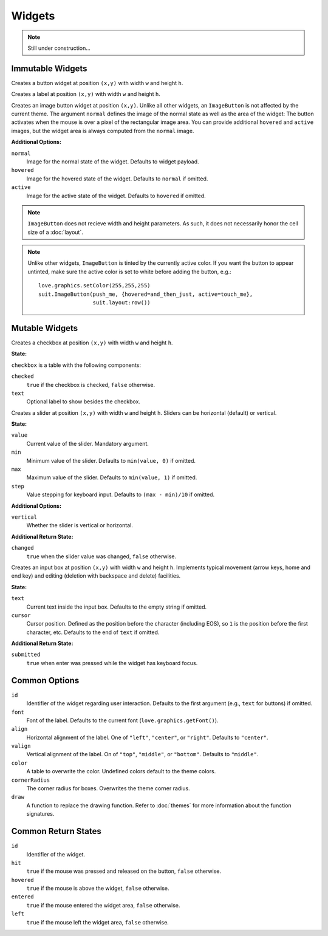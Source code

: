 Widgets
=======

.. note::
  Still under construction...

Immutable Widgets
-----------------

.. function:: Button(text, [options], x,y,w,h)

   :param string text: Button label.
   :param table options: Optional settings (see below).
   :param numbers x,y: Upper left corner of the widget.
   :param numbers w,h: Width and height of the widget.o
   :returns: Return state (see below).

Creates a button widget at position ``(x,y)`` with width ``w`` and height
``h``.

.. function:: Label(text, [options], x,y,w,h)

   :param string text: Label text.
   :param table options: Optional settings (see below).
   :param numbers x,y: Upper left corner of the widget.
   :param numbers w,h: Width and height of the widget.o
   :returns: Return state (see below).

Creates a label at position ``(x,y)`` with width ``w`` and height ``h``.

.. function:: ImageButton(normal, options, x,y)

   :param Image normal: Image of the button in normal state.
   :param table options: Widget options.
   :param numbers x,y: Upper left corner of the widget.
   :returns: Return state (see below).

Creates an image button widget at position ``(x,y)``.
Unlike all other widgets, an ``ImageButton`` is not affected by the current
theme.
The argument ``normal`` defines the image of the normal state as well as the
area of the widget: The button activates when the mouse is over a pixel of the
rectangular image area.
You can provide additional ``hovered`` and ``active`` images, but the widget area
is always computed from the ``normal`` image.

**Additional Options:**

``normal``
   Image for the normal state of the widget. Defaults to widget payload.

``hovered``
   Image for the hovered state of the widget. Defaults to ``normal`` if omitted.

``active``
   Image for the active state of the widget. Defaults to ``hovered`` if omitted.

.. note::

  ``ImageButton`` does not recieve width and height parameters.  As such, it
  does not necessarily honor the cell size of a :doc:`layout`.

.. note::

  Unlike other widgets, ``ImageButton`` is tinted by the currently active
  color.  If you want the button to appear untinted, make sure the active color
  is set to white before adding the button, e.g.::

    love.graphics.setColor(255,255,255)
    suit.ImageButton(push_me, {hovered=and_then_just, active=touch_me},
                     suit.layout:row())

Mutable Widgets
---------------

.. function:: Checkbox(checkbox, [options], x,y,w,h)

   :param table checkbox: Checkbox state.
   :param table options: Optional settings (see below).
   :param numbers x,y: Upper left corner of the widget.
   :param numbers w,h: Width and height of the widget.o
   :returns: Return state (see below).

Creates a checkbox at position ``(x,y)`` with width ``w`` and height ``h``.

**State:**

``checkbox`` is a table with the following components:

``checked``
   ``true`` if the checkbox is checked, ``false`` otherwise.

``text``
   Optional label to show besides the checkbox.

.. function:: Slider(slider, [options], x,y,w,h)

   :param table slider: Slider state.
   :param table options: Optional settings (see below).
   :param numbers x,y: Upper left corner of the widget.
   :param numbers w,h: Width and height of the widget.o
   :returns: Return state (see below).

Creates a slider at position ``(x,y)`` with width ``w`` and height ``h``.
Sliders can be horizontal (default) or vertical.

**State:**

``value``
   Current value of the slider. Mandatory argument.

``min``
   Minimum value of the slider. Defaults to ``min(value, 0)`` if omitted.

``max``
   Maximum value of the slider. Defaults to ``min(value, 1)`` if omitted.

``step``
   Value stepping for keyboard input. Defaults to ``(max - min)/10`` if omitted.

**Additional Options:**

``vertical``
   Whether the slider is vertical or horizontal.

**Additional Return State:**

``changed``
   ``true`` when the slider value was changed, ``false`` otherwise.


.. function:: Input(input, [options], x,y,w,h)

   :param table input: Checkbox state
   :param table options: Optional settings (see below).
   :param numbers x,y: Upper left corner of the widget.
   :param numbers w,h: Width and height of the widget.o
   :returns: Return state (see below).

Creates an input box at position ``(x,y)`` with width ``w`` and height ``h``.
Implements typical movement (arrow keys, home and end key) and editing
(deletion with backspace and delete) facilities.

**State:**

``text``
   Current text inside the input box. Defaults to the empty string if omitted.

``cursor``
   Cursor position. Defined as the position before the character (including
   EOS), so ``1`` is the position before the first character, etc. Defaults to
   the end of ``text`` if omitted.

**Additional Return State:**

``submitted``
   ``true`` when enter was pressed while the widget has keyboard focus.


Common Options
--------------

``id``
   Identifier of the widget regarding user interaction. Defaults to the first
   argument (e.g., ``text`` for buttons) if omitted.

``font``
   Font of the label. Defaults to the current font (``love.graphics.getFont()``).

``align``
   Horizontal alignment of the label. One of ``"left"``, ``"center"``, or
   ``"right"``. Defaults to ``"center"``.

``valign``
   Vertical alignment of the label. On of ``"top"``, ``"middle"``, or
   ``"bottom"``. Defaults to ``"middle"``.

``color``
   A table to overwrite the color. Undefined colors default to the theme colors.

``cornerRadius``
  The corner radius for boxes. Overwrites the theme corner radius.

``draw``
   A function to replace the drawing function. Refer to :doc:`themes` for more information about the function signatures.


Common Return States
--------------------

``id``
   Identifier of the widget.

``hit``
   ``true`` if the mouse was pressed and released on the button, ``false``
   otherwise.

``hovered``
   ``true`` if the mouse is above the widget, ``false`` otherwise.

``entered``
   ``true`` if the mouse entered the widget area, ``false`` otherwise.

``left``
   ``true`` if the mouse left the widget area, ``false`` otherwise.
